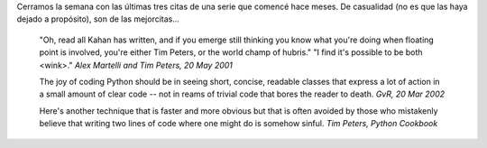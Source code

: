 .. title: Ultimas citas Python
.. date: 2005-12-02 14:35:36
.. tags: citas, Python

Cerramos la semana con las últimas tres citas de una serie que comencé hace meses. De casualidad (no es que las haya dejado a propósito), son de las mejorcitas...

    "Oh, read all Kahan has written, and if you emerge still thinking you
    know what you're doing when floating point is involved, you're either
    Tim Peters, or the world champ of hubris."
    "I find it's possible to be both <wink>."
    *Alex Martelli and Tim Peters, 20 May 2001*

    The joy of coding Python should be in seeing short, concise, readable
    classes that express a lot of action in a small amount of clear code
    -- not in reams of trivial code that bores the reader to death.
    *GvR, 20 Mar 2002*

    Here's another technique that is faster and more obvious but that is
    often avoided by those who mistakenly believe that writing two lines
    of code where one might do is somehow sinful.
    *Tim Peters, Python Cookbook*
